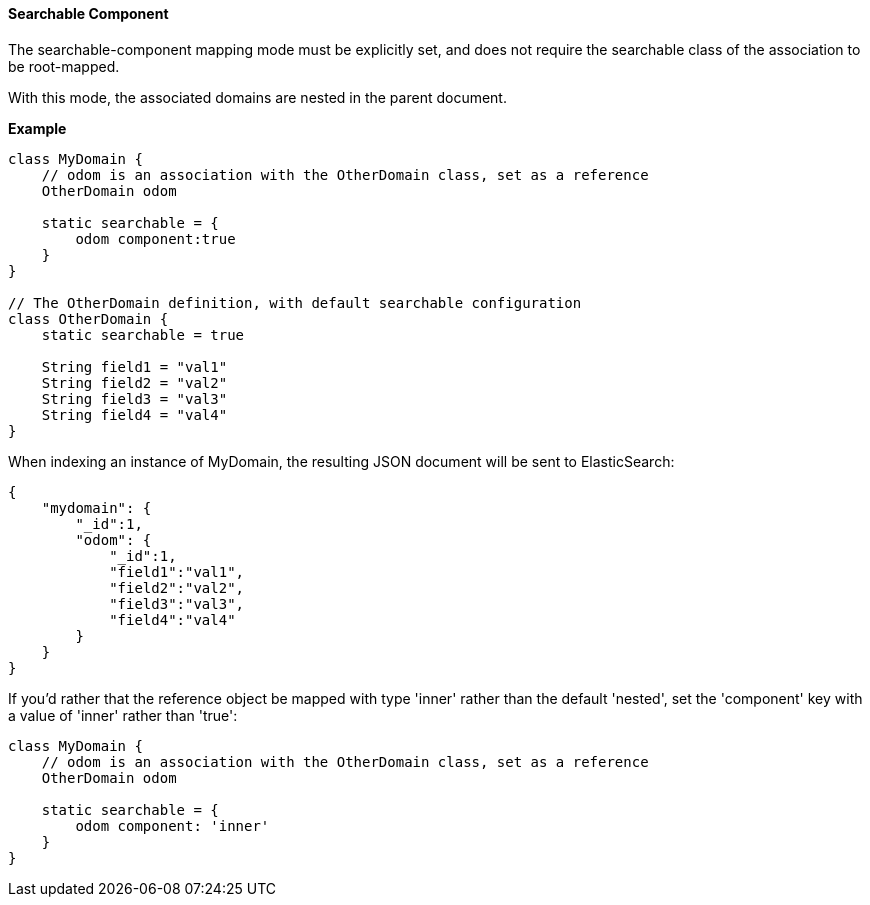 [[searchableComponent]]
==== Searchable Component

The searchable-component mapping mode must be explicitly set, and does not require the
searchable class of the association to be root-mapped.

With this mode, the associated domains are nested in the parent document.

*Example*

[source, groovy]
----
class MyDomain {
    // odom is an association with the OtherDomain class, set as a reference
    OtherDomain odom

    static searchable = {
        odom component:true
    }
}

// The OtherDomain definition, with default searchable configuration
class OtherDomain {
    static searchable = true

    String field1 = "val1"
    String field2 = "val2"
    String field3 = "val3"
    String field4 = "val4"
}

----


When indexing an instance of MyDomain, the resulting JSON document will be sent to ElasticSearch:

[source, json]
----
{
    "mydomain": {
        "_id":1,
        "odom": {
            "_id":1,
            "field1":"val1",
            "field2":"val2",
            "field3":"val3",
            "field4":"val4"
        }
    }
}
----

If you'd rather that the reference object be mapped with type 'inner' rather than the default 'nested', set the 'component' key with a value of 'inner' rather than 'true':

[source, groovy]
----
class MyDomain {
    // odom is an association with the OtherDomain class, set as a reference
    OtherDomain odom

    static searchable = {
        odom component: 'inner'
    }
}
----
